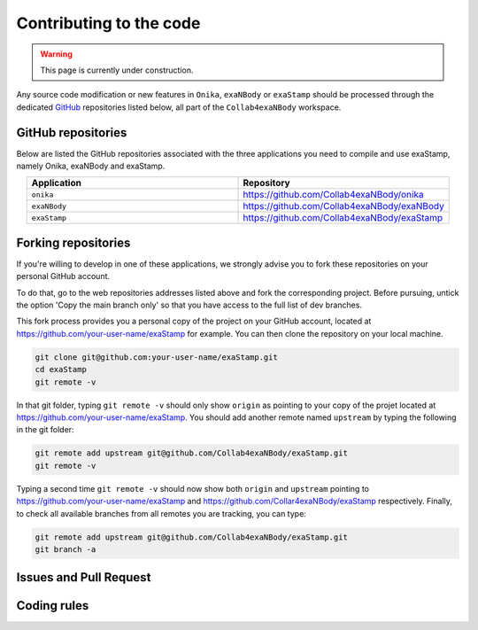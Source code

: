Contributing to the code
========================

.. warning::
   
   This page is currently under construction.

Any source code modification or new features in ``Onika``, ``exaNBody`` or ``exaStamp`` should be processed through the dedicated `GitHub <https://github.com/Collab4exaNBody>`_ repositories listed below, all part of the ``Collab4exaNBody`` workspace.

GitHub repositories
*******************

Below are listed the GitHub repositories associated with the three applications you need to compile and use exaStamp, namely Onika, exaNBody and exaStamp. 

.. list-table:: 
   :widths: 40 40
   :header-rows: 1
   :align: center

   * - Application
     - Repository
   * - ``onika``
     - https://github.com/Collab4exaNBody/onika
   * - ``exaNBody``
     - https://github.com/Collab4exaNBody/exaNBody
   * - ``exaStamp``
     - https://github.com/Collab4exaNBody/exaStamp

Forking repositories
********************
      
If you're willing to develop in one of these applications, we strongly advise you to fork these repositories on your personal GitHub account.

To do that, go to the web repositories addresses listed above and fork the corresponding project. Before pursuing, untick the option 'Copy the main branch only' so that you have access to the full list of dev branches.

This fork process provides you a personal copy of the project on your GitHub account, located at https://github.com/your-user-name/exaStamp for example. You can then clone the repository on your local machine.

.. code-block:: bash

   git clone git@github.com:your-user-name/exaStamp.git
   cd exaStamp
   git remote -v
   
In that git folder, typing ``git remote -v`` should only show ``origin`` as pointing to your copy of the projet located at https://github.com/your-user-name/exaStamp. You should add another remote named ``upstream`` by typing the following in the git folder:

.. code-block:: bash

   git remote add upstream git@github.com/Collab4exaNBody/exaStamp.git
   git remote -v

Typing a second time ``git remote -v`` should now show both ``origin`` and ``upstream`` pointing to https://github.com/your-user-name/exaStamp and https://github.com/Collar4exaNBody/exaStamp respectively. Finally, to check all available branches from all remotes you are tracking, you can type:

.. code-block:: bash

   git remote add upstream git@github.com/Collab4exaNBody/exaStamp.git
   git branch -a

Issues and Pull Request
***********************

Coding rules
************
